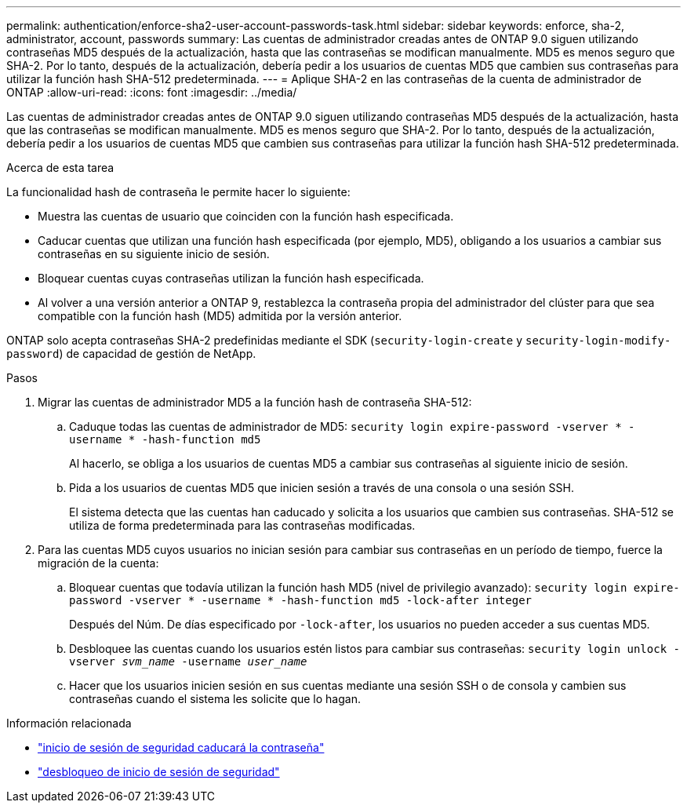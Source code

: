 ---
permalink: authentication/enforce-sha2-user-account-passwords-task.html 
sidebar: sidebar 
keywords: enforce, sha-2, administrator, account, passwords 
summary: Las cuentas de administrador creadas antes de ONTAP 9.0 siguen utilizando contraseñas MD5 después de la actualización, hasta que las contraseñas se modifican manualmente. MD5 es menos seguro que SHA-2. Por lo tanto, después de la actualización, debería pedir a los usuarios de cuentas MD5 que cambien sus contraseñas para utilizar la función hash SHA-512 predeterminada. 
---
= Aplique SHA-2 en las contraseñas de la cuenta de administrador de ONTAP
:allow-uri-read: 
:icons: font
:imagesdir: ../media/


[role="lead"]
Las cuentas de administrador creadas antes de ONTAP 9.0 siguen utilizando contraseñas MD5 después de la actualización, hasta que las contraseñas se modifican manualmente. MD5 es menos seguro que SHA-2. Por lo tanto, después de la actualización, debería pedir a los usuarios de cuentas MD5 que cambien sus contraseñas para utilizar la función hash SHA-512 predeterminada.

.Acerca de esta tarea
La funcionalidad hash de contraseña le permite hacer lo siguiente:

* Muestra las cuentas de usuario que coinciden con la función hash especificada.
* Caducar cuentas que utilizan una función hash especificada (por ejemplo, MD5), obligando a los usuarios a cambiar sus contraseñas en su siguiente inicio de sesión.
* Bloquear cuentas cuyas contraseñas utilizan la función hash especificada.
* Al volver a una versión anterior a ONTAP 9, restablezca la contraseña propia del administrador del clúster para que sea compatible con la función hash (MD5) admitida por la versión anterior.


ONTAP solo acepta contraseñas SHA-2 predefinidas mediante el SDK (`security-login-create` y `security-login-modify-password`) de capacidad de gestión de NetApp.

.Pasos
. Migrar las cuentas de administrador MD5 a la función hash de contraseña SHA-512:
+
.. Caduque todas las cuentas de administrador de MD5: `security login expire-password -vserver * -username * -hash-function md5`
+
Al hacerlo, se obliga a los usuarios de cuentas MD5 a cambiar sus contraseñas al siguiente inicio de sesión.

.. Pida a los usuarios de cuentas MD5 que inicien sesión a través de una consola o una sesión SSH.
+
El sistema detecta que las cuentas han caducado y solicita a los usuarios que cambien sus contraseñas. SHA-512 se utiliza de forma predeterminada para las contraseñas modificadas.



. Para las cuentas MD5 cuyos usuarios no inician sesión para cambiar sus contraseñas en un período de tiempo, fuerce la migración de la cuenta:
+
.. Bloquear cuentas que todavía utilizan la función hash MD5 (nivel de privilegio avanzado): `security login expire-password -vserver * -username * -hash-function md5 -lock-after integer`
+
Después del Núm. De días especificado por `-lock-after`, los usuarios no pueden acceder a sus cuentas MD5.

.. Desbloquee las cuentas cuando los usuarios estén listos para cambiar sus contraseñas: `security login unlock -vserver _svm_name_ -username _user_name_`
.. Hacer que los usuarios inicien sesión en sus cuentas mediante una sesión SSH o de consola y cambien sus contraseñas cuando el sistema les solicite que lo hagan.




.Información relacionada
* link:https://docs.netapp.com/us-en/ontap-cli/security-login-expire-password.html["inicio de sesión de seguridad caducará la contraseña"^]
* link:https://docs.netapp.com/us-en/ontap-cli/security-login-unlock.html["desbloqueo de inicio de sesión de seguridad"^]

